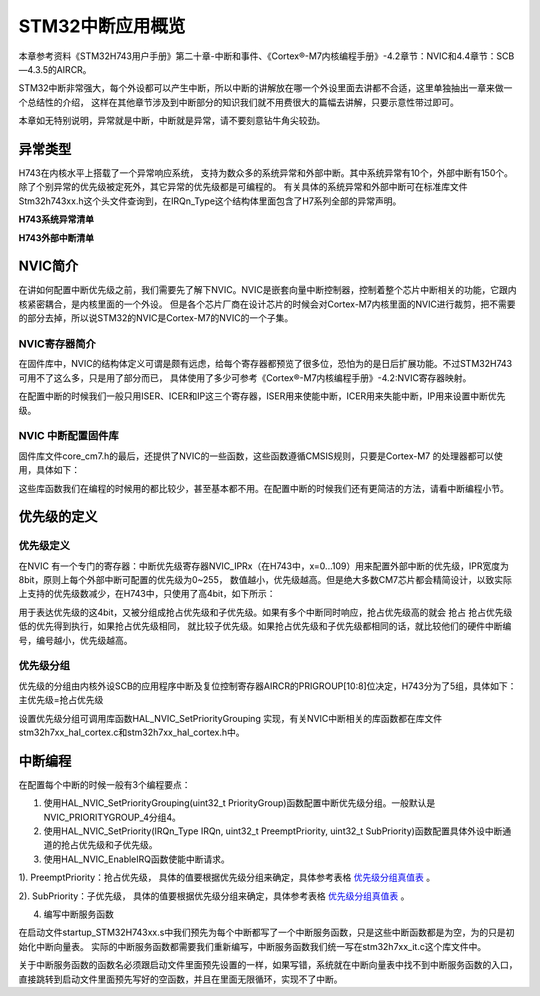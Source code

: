 .. vim: syntax=rst

STM32中断应用概览
======================

本章参考资料《STM32H743用户手册》第二十章-中断和事件、《Cortex®-M7内核编程手册》-4.2章节：NVIC和4.4章节：SCB—4.3.5的AIRCR。

STM32中断非常强大，每个外设都可以产生中断，所以中断的讲解放在哪一个外设里面去讲都不合适，这里单独抽出一章来做一个总结性的介绍，
这样在其他章节涉及到中断部分的知识我们就不用费很大的篇幅去讲解，只要示意性带过即可。

本章如无特别说明，异常就是中断，中断就是异常，请不要刻意钻牛角尖较劲。

异常类型
~~~~~~~~~~~~

H743在内核水平上搭载了一个异常响应系统，
支持为数众多的系统异常和外部中断。其中系统异常有10个，外部中断有150个。除了个别异常的优先级被定死外，其它异常的优先级都是可编程的。
有关具体的系统异常和外部中断可在标准库文件Stm32h743xx.h这个头文件查询到，在IRQn_Type这个结构体里面包含了H7系列全部的异常声明。

**H743系统异常清单**

.. image:: image1.png
    :align: center
    :name: H743系统异常清单
    :alt: H743系统异常清单

**H743外部中断清单**

.. image:: image2.png
    :align: center
    :name: H743外部中断清单
    :alt: H743外部中断清单


NVIC简介
~~~~~~~~~~~~~~~~~~

在讲如何配置中断优先级之前，我们需要先了解下NVIC。NVIC是嵌套向量中断控制器，控制着整个芯片中断相关的功能，它跟内核紧密耦合，是内核里面的一个外设。
但是各个芯片厂商在设计芯片的时候会对Cortex-M7内核里面的NVIC进行裁剪，把不需要的部分去掉，所以说STM32的NVIC是Cortex-M7的NVIC的一个子集。

NVIC寄存器简介
^^^^^^^^^^^^^^^^^^^^^^^

在固件库中，NVIC的结构体定义可谓是颇有远虑，给每个寄存器都预览了很多位，恐怕为的是日后扩展功能。不过STM32H743可用不了这么多，只是用了部分而已，
具体使用了多少可参考《Cortex®-M7内核编程手册》-4.2:NVIC寄存器映射。

.. code-block:: c
    :caption: 代码清单:中断-1 NVIC结构体定义，来自固件库头文件：core_cm7.h
    :name: 代码清单:中断-1
    :linenos:

    typedef struct {
        __IO uint32_t ISER[8U];       // 中断使能寄存器
        uint32_t RESERVED0[24U];
        __IO uint32_t ICER[8U];       // 中断清除寄存器
        uint32_t RSERVED1[24U];
        __IO uint32_t ISPR[8U];       // 中断使能悬起寄存器
        uint32_t RESERVED2[24U];
        __IO uint32_t ICPR[8U];       // 中断清除悬起寄存器
        uint32_t RESERVED3[24U];
        __IO uint32_t IABR[8U];       // 中断有效位寄存器
        uint32_t RESERVED4[56U];
        __IO uint8_t  IP[240U];       // 中断优先级寄存器(8Bit wide)
        uint32_t RESERVED5[644U];
        __O  uint32_t STIR;          // 软件触发中断寄存器
    }  NVIC_Type;



在配置中断的时候我们一般只用ISER、ICER和IP这三个寄存器，ISER用来使能中断，ICER用来失能中断，IP用来设置中断优先级。

NVIC 中断配置固件库
^^^^^^^^^^^^^^^^^^^^^^^^^^^^^^^^^^^^

固件库文件core_cm7.h的最后，还提供了NVIC的一些函数，这些函数遵循CMSIS规则，只要是Cortex-M7 的处理器都可以使用，具体如下：

.. image:: image3.png
    :align: center
    :name: 符合CMSIS标准的NVIC库函数
    :alt: 符合CMSIS标准的NVIC库函数

这些库函数我们在编程的时候用的都比较少，甚至基本都不用。在配置中断的时候我们还有更简洁的方法，请看中断编程小节。

优先级的定义
~~~~~~~~~~~~~~~~~~

优先级定义
^^^^^^^^^^^^^

在NVIC 有一个专门的寄存器：中断优先级寄存器NVIC_IPRx（在H743中，x=0...109）用来配置外部中断的优先级，IPR宽度为8bit，原则上每个外部中断可配置的优先级为0~255，
数值越小，优先级越高。但是绝大多数CM7芯片都会精简设计，以致实际上支持的优先级数减少，在H743中，只使用了高4bit，如下所示：


.. image:: image4.png
    :align: center
    :name: H743使用4bit表达优先级
    :alt: H743使用4bit表达优先级

用于表达优先级的这4bit，又被分组成抢占优先级和子优先级。如果有多个中断同时响应，抢占优先级高的就会 抢占 抢占优先级低的优先得到执行，如果抢占优先级相同，
就比较子优先级。如果抢占优先级和子优先级都相同的话，就比较他们的硬件中断编号，编号越小，优先级越高。

优先级分组
^^^^^^^^^^^^^

优先级的分组由内核外设SCB的应用程序中断及复位控制寄存器AIRCR的PRIGROUP[10:8]位决定，H743分为了5组，具体如下：主优先级=抢占优先级

.. image:: image5.png
    :align: center



设置优先级分组可调用库函数HAL_NVIC_SetPriorityGrouping 实现，有关NVIC中断相关的库函数都在库文件stm32h7xx_hal_cortex.c和stm32h7xx_hal_cortex.h中。

.. code-block:: c
    :caption: 代码清单:中断-2 中断优先级分组库函数
    :name: 代码清单:中断-2
    :linenos:

    /**
    * 配置中断优先级分组：抢占优先级和子优先级
    * 形参如下：
    * @arg NVIC_PriorityGroup_0: 0bit for抢占优先级
    *                            4 bits for 子优先级
    * @arg NVIC_PriorityGroup_1: 1 bit for抢占优先级
    *                            3 bits for 子优先级
    * @arg NVIC_PriorityGroup_2: 2 bit for抢占优先级
    *                            2 bits for 子优先级
    * @arg NVIC_PriorityGroup_3: 3 bit for抢占优先级
    *                            1 bits for 子优先级
    * @arg NVIC_PriorityGroup_4: 4 bit for抢占优先级
    *                            0 bits for 子优先级
    * @注意 如果优先级分组为0，则抢占优先级就不存在，优先级就全部由子优先级控制
    */
    void NVIC_PriorityGroupConfig(uint32_t PriorityGroup)
    {
        // 检查参数
        assert_param(IS_NVIC_PRIORITY_GROUP(PriorityGroup));
        // 设置优先级分组
        NVIC_SetPriorityGrouping(PriorityGroup);
    }



.. image:: image6.png
    :align: center
    :name: 优先级分组真值表
    :alt: 优先级分组真值表

中断编程
~~~~~~~~~~~~

在配置每个中断的时候一般有3个编程要点：

1. 使用HAL_NVIC_SetPriorityGrouping(uint32_t PriorityGroup)函数配置中断优先级分组。一般默认是NVIC_PRIORITYGROUP_4分组4。

2. 使用HAL_NVIC_SetPriority(IRQn_Type IRQn, uint32_t PreemptPriority, uint32_t SubPriority)函数配置具体外设中断通道的抢占优先级和子优先级。

3. 使用HAL_NVIC_EnableIRQ函数使能中断请求。

.. code-block:: c
    :caption: 代码清单:中断-3 IRQn_Type中断源结构体（stm32h743xx.h文件）
    :name: 代码清单:中断-3
    :linenos:

    typedef enum IRQn {
    //Cortex-M7 处理器异常编号
        NonMaskableInt_IRQn      = -14,
        MemoryManagement_IRQn    = -12,
        BusFault_IRQn            = -11,
        UsageFault_IRQn          = -10,
        SVCall_IRQn              = -5,
        DebugMonitor_IRQn        = -4,
        PendSV_IRQn              = -2,
        SysTick_IRQn             = -1,
        //STM32 外部中断编号
        WWDG_IRQn                = 0,
        PVD_IRQn                 = 1,
        TAMP_STAMP_IRQn          = 2,

    // 限于篇幅，中间部分代码省略，具体的可查看库文件stm32h767xx.h
        COMP_IRQn                   = 137 ,   /*!< COMP global Interrupt             */
        LPTIM2_IRQn                 = 138,    /*!< LP TIM2 global interrupt          */
        LPTIM3_IRQn                 = 139,    /*!< LP TIM3 global interrupt          */
        LPTIM4_IRQn                 = 140,    /*!< LP TIM4 global interrupt          */
        LPTIM5_IRQn                 = 141,    /*!< LP TIM5 global interrupt          */
        LPUART1_IRQn                = 142,    /*!< LP UART1 interrupt                */
        CRS_IRQn                    = 144,    /*!< Clock Recovery Global Interrupt   */
        SAI4_IRQn                   = 146,    /*!< SAI4 global interrupt             */
        WAKEUP_PIN_IRQn             = 149,
    } IRQn_Type;


1). PreemptPriority：抢占优先级，
具体的值要根据优先级分组来确定，具体参考表格 优先级分组真值表_ 。

2). SubPriority：子优先级，
具体的值要根据优先级分组来确定，具体参考表格 优先级分组真值表_ 。

4. 编写中断服务函数

在启动文件startup_STM32H743xx.s中我们预先为每个中断都写了一个中断服务函数，只是这些中断函数都是为空，为的只是初始化中断向量表。
实际的中断服务函数都需要我们重新编写，中断服务函数我们统一写在stm32h7xx_it.c这个库文件中。

关于中断服务函数的函数名必须跟启动文件里面预先设置的一样，如果写错，系统就在中断向量表中找不到中断服务函数的入口，
直接跳转到启动文件里面预先写好的空函数，并且在里面无限循环，实现不了中断。

